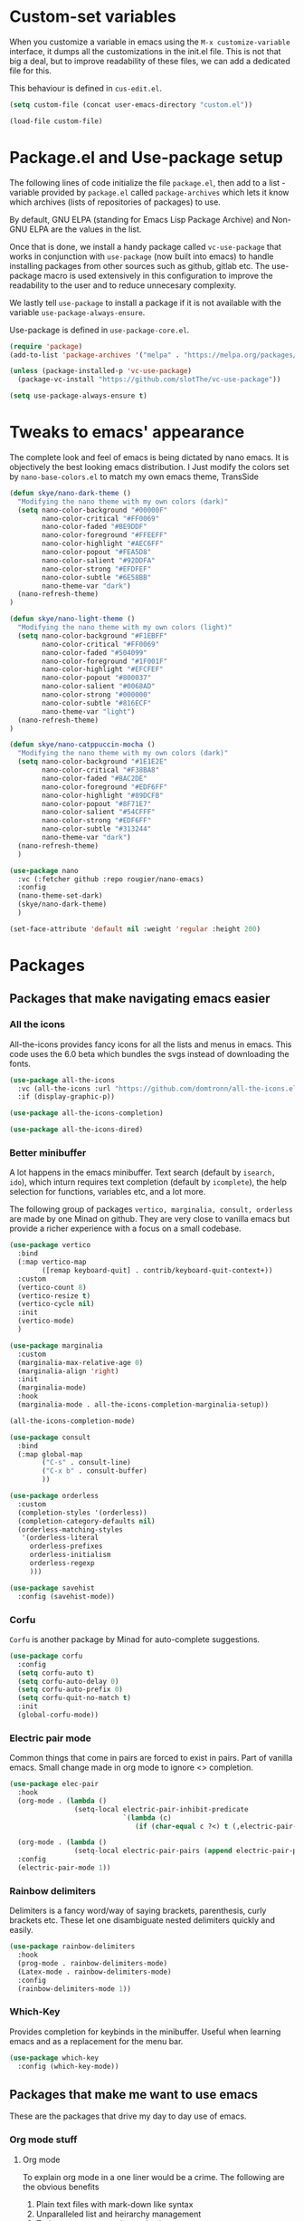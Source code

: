 * Custom-set variables
When you customize a variable in emacs using the =M-x customize-variable= interface, it dumps all the customizations in the init.el file. This is not that big a deal, but to improve readability of these files, we can add a dedicated file for this.

This behaviour is defined in =cus-edit.el=.

#+begin_src emacs-lisp
  (setq custom-file (concat user-emacs-directory "custom.el"))

  (load-file custom-file)
#+end_src

* Package.el and Use-package setup
The following lines of code initialize the file =package.el=, then add to a list - variable provided by =package.el= called =package-archives= which lets it know which archives (lists of repositories of packages) to use.

By default, GNU ELPA (standing for Emacs Lisp Package Archive) and Non-GNU ELPA are the values in the list.

Once that is done, we install a handy package called =vc-use-package= that works in conjunction with =use-package= (now built into emacs) to handle installing packages from other sources such as github, gitlab etc. The use-package macro is used extensively in this configuration to improve the readability to the user and to reduce unnecesary complexity.

We lastly tell =use-package= to install a package if it is not available with the variable =use-package-always-ensure=.

Use-package is defined in =use-package-core.el=.

#+begin_src emacs-lisp
  (require 'package)
  (add-to-list 'package-archives '("melpa" . "https://melpa.org/packages/") t)

  (unless (package-installed-p 'vc-use-package)
    (package-vc-install "https://github.com/slotThe/vc-use-package"))

  (setq use-package-always-ensure t)
#+end_src

* Tweaks to emacs' appearance
The complete look and feel of emacs is being dictated by nano emacs. It is objectively the best looking emacs distribution. I Just modify the colors set by =nano-base-colors.el= to match my own emacs theme, TransSide

#+begin_src emacs-lisp
  (defun skye/nano-dark-theme ()
    "Modifying the nano theme with my own colors (dark)"
    (setq nano-color-background "#00000F"
          nano-color-critical "#FF0069"
          nano-color-faded "#BE9DDF"
          nano-color-foreground "#FFEEFF"
          nano-color-highlight "#AEC6FF"
          nano-color-popout "#FEA5D8"
          nano-color-salient "#92DDFA"
          nano-color-strong "#EFDFEF"
          nano-color-subtle "#6E58BB"
          nano-theme-var "dark")
    (nano-refresh-theme)
  )

  (defun skye/nano-light-theme ()
    "Modifying the nano theme with my own colors (light)"
    (setq nano-color-background "#F1EBFF"
          nano-color-critical "#FF0069"
          nano-color-faded "#504099"
          nano-color-foreground "#1F001F"
          nano-color-highlight "#EFCFEF"
          nano-color-popout "#800037"
          nano-color-salient "#0068AD"
          nano-color-strong "#000000"
          nano-color-subtle "#816ECF"
          nano-theme-var "light")
    (nano-refresh-theme)
  )

  (defun skye/nano-catppuccin-mocha ()
    "Modifying the nano theme with my own colors (dark)"
    (setq nano-color-background "#1E1E2E"
          nano-color-critical "#F38BA8"
          nano-color-faded "#BAC2DE"
          nano-color-foreground "#EDF6FF"
          nano-color-highlight "#89DCFB"
          nano-color-popout "#8F71E7"
          nano-color-salient "#54CFFF"
          nano-color-strong "#EDF6FF"
          nano-color-subtle "#313244"
          nano-theme-var "dark")
    (nano-refresh-theme)
    )

  (use-package nano
    :vc (:fetcher github :repo rougier/nano-emacs)
    :config
    (nano-theme-set-dark)
    (skye/nano-dark-theme)
    )

  (set-face-attribute 'default nil :weight 'regular :height 200)
#+end_src

* Packages
** Packages that make navigating emacs easier
*** All the icons 
All-the-icons provides fancy icons for all the lists and menus in emacs. This code uses the 6.0 beta which bundles the svgs instead of downloading the fonts.

#+begin_src emacs-lisp
  (use-package all-the-icons
    :vc (all-the-icons :url "https://github.com/domtronn/all-the-icons.el.git" :branch "svg")
    :if (display-graphic-p))

  (use-package all-the-icons-completion)

  (use-package all-the-icons-dired)
#+end_src

*** Better minibuffer
A lot happens in the emacs minibuffer. Text search (default by =isearch, ido=), which inturn requires text completion (default by =icomplete=), the help selection for functions, variables etc, and a lot more.

The following group of packages =vertico, marginalia, consult, orderless= are made by one Minad on github. They are very close to vanilla emacs but provide a richer experience with a focus on a small codebase.

#+begin_src emacs-lisp
  (use-package vertico
    :bind
    (:map vertico-map
          ([remap keyboard-quit] . contrib/keyboard-quit-context+))
    :custom
    (vertico-count 8)
    (vertico-resize t)
    (vertico-cycle nil)
    :init
    (vertico-mode)
    )

  (use-package marginalia
    :custom
    (marginalia-max-relative-age 0)
    (marginalia-align 'right)
    :init
    (marginalia-mode)
    :hook
    (marginalia-mode . all-the-icons-completion-marginalia-setup))

  (all-the-icons-completion-mode)
  
  (use-package consult
    :bind
    (:map global-map
          ("C-s" . consult-line)
          ("C-x b" . consult-buffer)
          ))

  (use-package orderless
    :custom
    (completion-styles '(orderless))  
    (completion-category-defaults nil)
    (orderless-matching-styles
     '(orderless-literal
       orderless-prefixes
       orderless-initialism
       orderless-regexp
       )))

  (use-package savehist
    :config (savehist-mode))
#+end_src

*** Corfu
=Corfu= is another package by Minad for auto-complete suggestions.

#+begin_src emacs-lisp
  (use-package corfu
    :config
    (setq corfu-auto t)
    (setq corfu-auto-delay 0)
    (setq corfu-auto-prefix 0)
    (setq corfu-quit-no-match t)
    :init
    (global-corfu-mode))
#+end_src

*** Electric pair mode
Common things that come in pairs are forced to exist in pairs. Part of vanilla emacs. Small change made in org mode to ignore <> completion.

#+begin_src emacs-lisp
  (use-package elec-pair
    :hook
    (org-mode . (lambda ()
                  (setq-local electric-pair-inhibit-predicate
                              `(lambda (c)
                                 (if (char-equal c ?<) t (,electric-pair-inhibit-predicate c))))))

    (org-mode . (lambda ()
                  (setq-local electric-pair-pairs (append electric-pair-pairs '((?$ . ?$))))))
    :config
    (electric-pair-mode 1))
#+end_src

*** Rainbow delimiters
Delimiters is a fancy word/way of saying brackets, parenthesis, curly brackets etc. These let one disambiguate nested delimiters quickly and easily.

#+begin_src emacs-lisp
  (use-package rainbow-delimiters
    :hook
    (prog-mode . rainbow-delimiters-mode)
    (Latex-mode . rainbow-delimiters-mode)
    :config
    (rainbow-delimiters-mode 1))
#+end_src

*** Which-Key
Provides completion for keybinds in the minibuffer. Useful when learning emacs and as a replacement for the menu bar.

#+begin_src emacs-lisp
  (use-package which-key
    :config (which-key-mode))
#+end_src

** Packages that make me want to use emacs
These are the packages that drive my day to day use of emacs.
*** Org mode stuff
**** Org mode
To explain org mode in a one liner would be a crime. The following are the obvious benefits

1) Plain text files with mark-down like syntax
2) Unparalleled list and heirarchy management
3) Todo management and agenda view
4) Numerous export options to other formats notable LaTeX, Beamer, and HTML
5) Code tangling for literate programing (like this file!)

More subtle benefits like the deep integration with multiple packages and emacs itself (like =org-capture=) will require some time to appreciate it. Suffice it to say, emacs and org-mode are intertwined not just in function but also in popularity.

Note that you will probably want to set your own Agenda file locations, Org Directory, Todo states etc. For help with the syntax, I always read the help pages right in emacs which can be accessed with =C-h f= for functions and =C-h v= for variables. You can also place the cursor (called the point in emacs lingo) over a variable and invoke those keybinds to directly go to the help pages for those functions.

#+begin_src emacs-lisp
  (use-package org
    :hook
    (org-mode . org-cdlatex-mode)
    (org-mode . org-indent-mode)

    :init
    (setq org-highlight-latex-and-related '(native latex script))
    (setq org-export-backends '(latex odt org))

    :bind
    (:map org-mode-map
          ("C-c C-x C-e" . skye/org-mark-and-archive)
          ("C-c C-x <up>" . org-cycle-list-bullet)
          ("M-<return>" . org-insert-item)
          :map global-map
          ("C-c a" . org-agenda)
          ("C-c c" . org-capture))

    :config
    (require 'org-tempo)

    (setq org-directory "~/Documents/Org")

    (defun skye/org-get-path (stringname)
      "Use concat to generate full path."
      (concat (file-name-as-directory org-directory) stringname))

    (setq skye/Readme (skye/org-get-path "Task List.org"))
    (setq skye/archive (skye/org-get-path "archive.org"))

    (setq org-agenda-files (list skye/Readme))
    (setq org-archive-location (concat skye/archive "::* From %s"))

    (setq org-ellipsis " ▼")
    (setq org-src-fontify-natively t)
    (setq org-src-tab-acts-natively t)

    (setq org-todo-keywords '((sequence "TODO(t!)" "|" "DOING(i!)" "|" "WAITING(w!)") (sequence "|" "CANCELLED(c)" "|" "DONE(d)")))

    (setq org-enforce-todo-dependencies t)
    (setq org-enforce-todo-checkbox-dependencies t)

    (setq skye/bullets-list '("◉" "●" "○" "⊙"))

    (setq org-src-window-setup 'current-window)

    (defun skye/org-mark-and-archive ()
      "Mark the state of the current subtree as either DONE or CANCELLED and export to my archive.org file"
      (interactive)
      (org-todo (completing-read "Choose a final TODO state" '("DONE" "CANCELLED")))
      (org-archive-subtree))


    (setq org-pretty-entities nil)
    (setq org-preview-latex-default-process 'dvisvgm)

    (setq org-fontify-todo-headline nil)
    (setq org-fontify-done-headline nil)

    (setq org-tags-column 70)

    (defun skye/return-user-details (a)
    "Template function for giving tempo-user-elements the details it needs"
    (cl-case (identity a)
      (u user-full-name)
      (e user-mail-address)))

    (setq tempo-user-elements '(skye/return-user-details))

    (tempo-define-template "default-org-header"
                           '("#+latex_class: article"n"#+latex_class_options: [a4paper, 10pt]"n"#+latex_header: \\usepackage[margin=1in]{geometry} \\usepackage{setspace}"n"#+latex_header_extra: \\doublespace"n"#+latex_compiler: pdflatex"n"#+options: author:t broken-links:nil c:nil creator:nil"n"#+options: date:t e:nil email:t num:t"n"#+options: timestamp:nil title:t toc:nil todo:nil |:t"n"#+title:"p n"#+date: \\today"n"#+author: "u n"#+email: "e) "<P")

    )
#+end_src

**** Org-modern
=org-modern= is yet another Minad package that makes org-mode more palatable to the modern eye.

#+begin_src emacs-lisp
  (use-package org-modern
    :config
    (global-org-modern-mode))
#+end_src

* Lastly
These are small tweaks to silence certain warnings that come up when using certain functions in certain modes. Emacs will warn the user that these are confusing to first time users and enable them only at will. This prevents those annoying pop-ups

Also, maximum fontification of faces is prettier to me. Needs to be loaded at the end to bypass nano being dumb.

#+begin_src emacs-lisp
  (put 'scroll-left 'disabled nil)
  (put 'dired-find-alternate-file 'disabled nil)
  (put 'narrow-to-region 'disabled nil)

  (setq font-lock-maximum-decoration t)
#+end_src  
